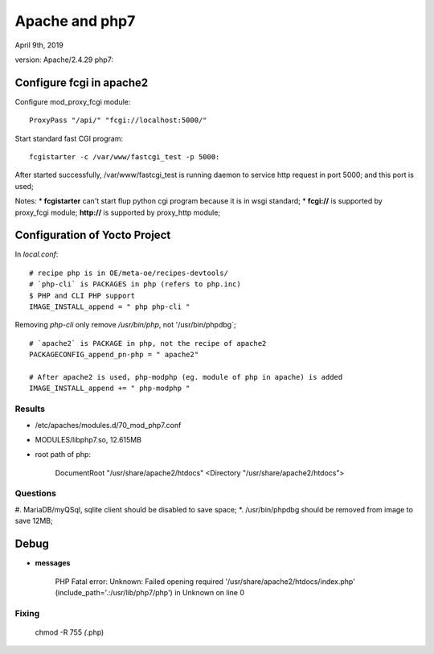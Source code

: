 Apache and php7 
################################
April 9th, 2019

version: Apache/2.4.29
php7:


Configure fcgi in apache2
================================
Configure mod_proxy_fcgi module:

:: 

    ProxyPass "/api/" "fcgi://localhost:5000/"

Start standard fast CGI program:
::

    fcgistarter -c /var/www/fastcgi_test -p 5000: 

After started successfully, /var/www/fastcgi_test is running daemon to service http request in port 5000; and this port is used;


Notes:
* **fcgistarter** can't start flup python cgi program because it is in wsgi standard;
* **fcgi://** is supported by proxy_fcgi module; **http://** is supported by proxy_http module;



Configuration of Yocto Project
================================
In `local.conf`:

::

   # recipe php is in OE/meta-oe/recipes-devtools/
   # `php-cli` is PACKAGES in php (refers to php.inc)
   $ PHP and CLI PHP support
   IMAGE_INSTALL_append = " php php-cli "

Removing `php-cli` only remove `/usr/bin/php`, not '/usr/bin/phpdbg`;

::

   # `apache2` is PACKAGE in php, not the recipe of apache2
   PACKAGECONFIG_append_pn-php = " apache2"

   # After apache2 is used, php-modphp (eg. module of php in apache) is added
   IMAGE_INSTALL_append += " php-modphp "


Results
-----------------
* /etc/apaches/modules.d/70_mod_php7.conf
* MODULES/libphp7.so, 12.615MB

* root path of php:

   DocumentRoot "/usr/share/apache2/htdocs"
   <Directory "/usr/share/apache2/htdocs">


Questions
-----------------
#. MariaDB/myQSql, sqlite client should be disabled to save space;
*. /usr/bin/phpdbg should be removed from image to save 12MB;





Debug
===================   

* **messages**

    PHP Fatal error:  Unknown: Failed opening required '/usr/share/apache2/htdocs/index.php' (include_path='.:/usr/lib/php7/php') in Unknown on line 0

Fixing
-------------


   chmod -R 755 *(*.php)


